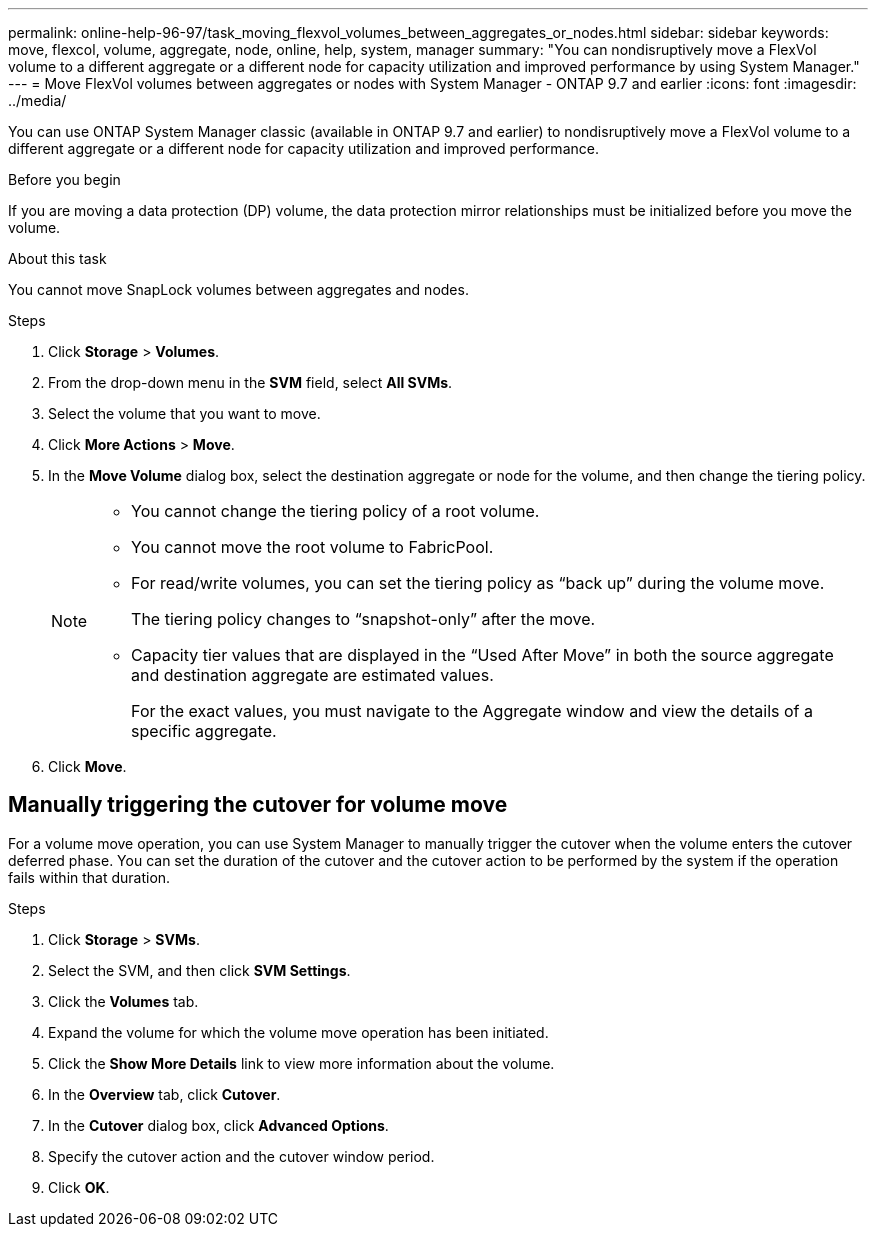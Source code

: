 ---
permalink: online-help-96-97/task_moving_flexvol_volumes_between_aggregates_or_nodes.html
sidebar: sidebar
keywords: move, flexcol, volume, aggregate, node, online, help, system, manager
summary: "You can nondisruptively move a FlexVol volume to a different aggregate or a different node for capacity utilization and improved performance by using System Manager."
---
= Move FlexVol volumes between aggregates or nodes with System Manager - ONTAP 9.7 and earlier
:icons: font
:imagesdir: ../media/

[.lead]
You can use ONTAP System Manager classic (available in ONTAP 9.7 and earlier) to nondisruptively move a FlexVol volume to a different aggregate or a different node for capacity utilization and improved performance.

.Before you begin

If you are moving a data protection (DP) volume, the data protection mirror relationships must be initialized before you move the volume.

.About this task

You cannot move SnapLock volumes between aggregates and nodes.

.Steps

. Click *Storage* > *Volumes*.
. From the drop-down menu in the *SVM* field, select *All SVMs*.
. Select the volume that you want to move.
. Click *More Actions* > *Move*.
. In the *Move Volume* dialog box, select the destination aggregate or node for the volume, and then change the tiering policy.
+
[NOTE]
====

-   You cannot change the tiering policy of a root volume.
-   You cannot move the root volume to FabricPool.
-   For read/write volumes, you can set the tiering policy as “back up” during the volume move.
+
The tiering policy changes to “snapshot-only” after the move.

-   Capacity tier values that are displayed in the “Used After Move” in both the source aggregate and destination aggregate are estimated values.
+
For the exact values, you must navigate to the Aggregate window and view the details of a specific aggregate.
====

. Click *Move*.

== Manually triggering the cutover for volume move

For a volume move operation, you can use System Manager to manually trigger the cutover when the volume enters the cutover deferred phase. You can set the duration of the cutover and the cutover action to be performed by the system if the operation fails within that duration.

.Steps

. Click *Storage* > *SVMs*.
. Select the SVM, and then click *SVM Settings*.
. Click the *Volumes* tab.
. Expand the volume for which the volume move operation has been initiated.
. Click the *Show More Details* link to view more information about the volume.
. In the *Overview* tab, click *Cutover*.
. In the *Cutover* dialog box, click *Advanced Options*.
. Specify the cutover action and the cutover window period.
. Click *OK*.

// sm-classic rework, 2022-04-12
